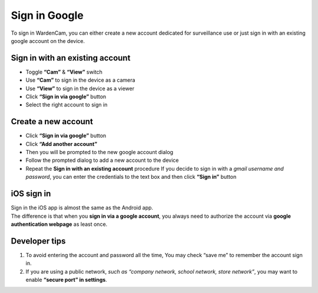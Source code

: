.. _signingoogle:

Sign in Google
==============

To sign in WardenCam, you can either create a new account dedicated for surveillance use or just sign in with an existing google account on the device.

| |Sign in android1| |Sign in android2|
.. |Sign in android1| image:: img/wardencam.png
   :width: 270pt
.. |Sign in android2| image:: img/chooseaccount.png
   :width: 270pt

Sign in with an existing account
++++++++++++++++++++++++++++++++

* Toggle **“Cam”** & **“View”** switch
* Use **“Cam”** to  sign in the device as a camera
* Use **“View”** to sign in the device as a viewer
* Click **“Sign in via google”** button
* Select the right account to sign in

Create a new account
++++++++++++++++++++

* Click **“Sign in via google”** button
* Click **“Add another account”**
* Then you will be prompted to the new google account dialog
* Follow the prompted dialog to add a new account to the device
* Repeat the **Sign in with an existing account** procedure If you decide to sign in with a *gmail username and password*, you can enter the credentials to the text box and then click **“Sign in”** button

iOS sign in
+++++++++++
| Sign in the iOS app is almost the same as the Android app.
| The difference is that when you **sign in via a google account**, you always need to authorize the account via **google authentication webpage** as least once.

| |Sign in ios1| |Sign in ios2| 
.. |Sign in ios1| image:: img/signinios.png
   :width: 270pt
.. |Sign in ios2| image:: img/iosauth.png
   :width: 270pt

Developer tips
++++++++++++++
1. To avoid entering the account and password all the time, You may check “save me” to remember the account sign in.
2. If you are using a public network, *such as “company network, school network, store network”*, you may want to enable **“secure port” in settings**.
